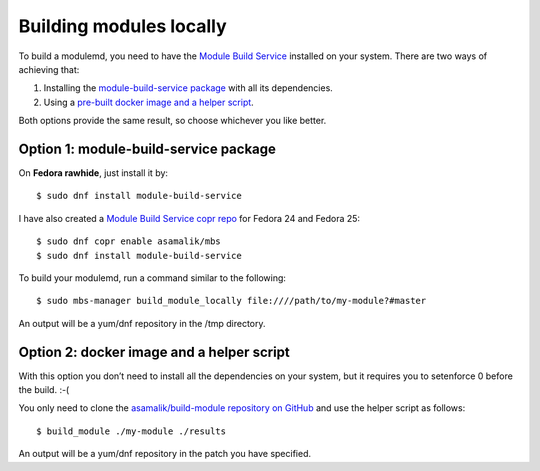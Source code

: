 Building modules locally
============================

To build a modulemd, you need to have the `Module Build Service <https://pagure.io/fm-orchestrator>`__ installed on your system. There are two ways of achieving that:

1. Installing the `module-build-service package <https://bugzilla.redhat.com/show_bug.cgi?id=1404012>`__ with all its dependencies.
2. Using a `pre-built docker image and a helper script <https://github.com/asamalik/build-module>`__.

Both options provide the same result, so choose whichever you like better.

Option 1: module-build-service package
--------------------------------------

On **Fedora rawhide**, just install it by:

::

    $ sudo dnf install module-build-service

I have also created a `Module Build Service copr repo <https://copr.fedorainfracloud.org/coprs/asamalik/mbs/>`__ for Fedora 24 and Fedora 25:

::

    $ sudo dnf copr enable asamalik/mbs
    $ sudo dnf install module-build-service

To build your modulemd, run a command similar to the following:

::

    $ sudo mbs-manager build_module_locally file:////path/to/my-module?#master

An output will be a yum/dnf repository in the /tmp directory.

Option 2: docker image and a helper script
------------------------------------------

With this option you don’t need to install all the dependencies on your system, but it requires you to setenforce 0 before the build. :-(

You only need to clone the `asamalik/build-module repository on GitHub <https://github.com/asamalik/build-module>`__ and use the helper script as follows:

::

    $ build_module ./my-module ./results

An output will be a yum/dnf repository in the patch you have specified.
